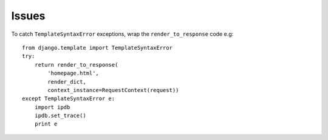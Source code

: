 Issues
******

.. highlight:: python

To catch ``TemplateSyntaxError`` exceptions, wrap the ``render_to_response``
code e.g:

::

  from django.template import TemplateSyntaxError
  try:
      return render_to_response(
          'homepage.html',
          render_dict,
          context_instance=RequestContext(request))
  except TemplateSyntaxError e:
      import ipdb
      ipdb.set_trace()
      print e
